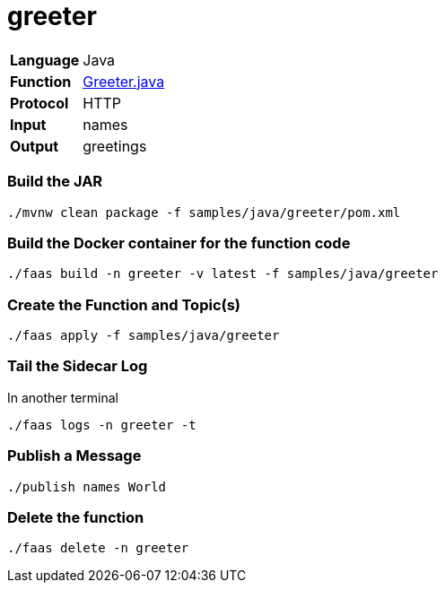 = greeter

[horizontal]
*Language*:: Java
*Function*:: https://github.com/markfisher/sk8s/blob/master/samples/java/greeter/src/main/java/functions/Greeter.java[Greeter.java]
*Protocol*:: HTTP
*Input*:: names
*Output*:: greetings

=== Build the JAR

```
./mvnw clean package -f samples/java/greeter/pom.xml
```

=== Build the Docker container for the function code

```
./faas build -n greeter -v latest -f samples/java/greeter
```

=== Create the Function and Topic(s)

```
./faas apply -f samples/java/greeter
```

=== Tail the Sidecar Log

In another terminal

```
./faas logs -n greeter -t
```

=== Publish a Message

```
./publish names World
```

=== Delete the function

```
./faas delete -n greeter
```
